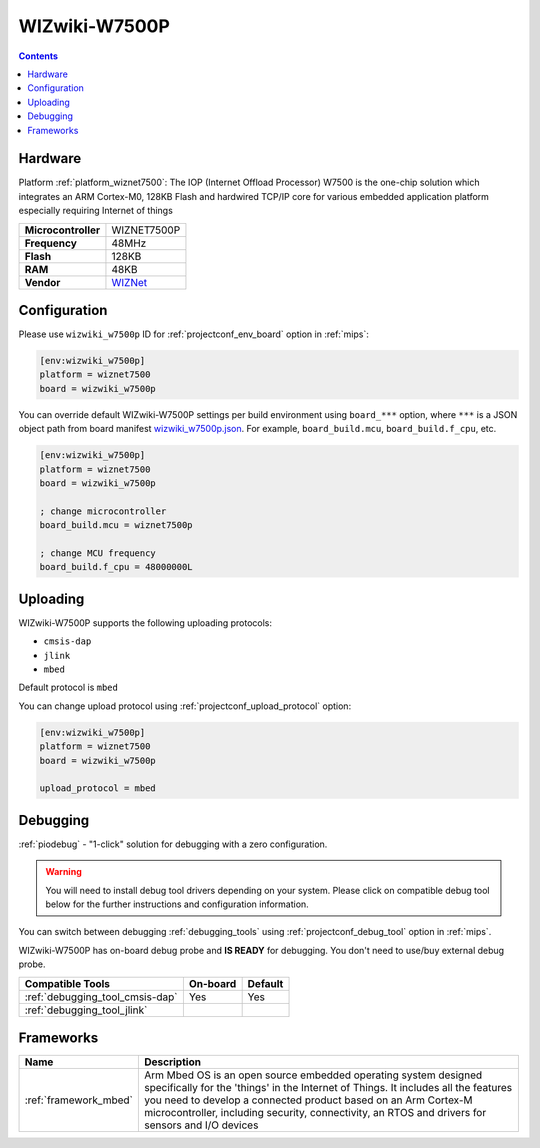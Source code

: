 
.. _board_wiznet7500_wizwiki_w7500p:

WIZwiki-W7500P
==============

.. contents::

Hardware
--------

Platform :ref:`platform_wiznet7500`: The IOP (Internet Offload Processor) W7500 is the one-chip solution which integrates an ARM Cortex-M0, 128KB Flash and hardwired TCP/IP core for various embedded application platform especially requiring Internet of things

.. list-table::

  * - **Microcontroller**
    - WIZNET7500P
  * - **Frequency**
    - 48MHz
  * - **Flash**
    - 128KB
  * - **RAM**
    - 48KB
  * - **Vendor**
    - `WIZNet <https://developer.mbed.org/platforms/WIZwiki-W7500P/?utm_source=platformio.org&utm_medium=docs>`__


Configuration
-------------

Please use ``wizwiki_w7500p`` ID for :ref:`projectconf_env_board` option in :ref:`mips`:

.. code-block:: ini

  [env:wizwiki_w7500p]
  platform = wiznet7500
  board = wizwiki_w7500p

You can override default WIZwiki-W7500P settings per build environment using
``board_***`` option, where ``***`` is a JSON object path from
board manifest `wizwiki_w7500p.json <https://github.com/platformio/platform-wiznet7500/blob/master/boards/wizwiki_w7500p.json>`_. For example,
``board_build.mcu``, ``board_build.f_cpu``, etc.

.. code-block:: ini

  [env:wizwiki_w7500p]
  platform = wiznet7500
  board = wizwiki_w7500p

  ; change microcontroller
  board_build.mcu = wiznet7500p

  ; change MCU frequency
  board_build.f_cpu = 48000000L


Uploading
---------
WIZwiki-W7500P supports the following uploading protocols:

* ``cmsis-dap``
* ``jlink``
* ``mbed``

Default protocol is ``mbed``

You can change upload protocol using :ref:`projectconf_upload_protocol` option:

.. code-block:: ini

  [env:wizwiki_w7500p]
  platform = wiznet7500
  board = wizwiki_w7500p

  upload_protocol = mbed

Debugging
---------

:ref:`piodebug` - "1-click" solution for debugging with a zero configuration.

.. warning::
    You will need to install debug tool drivers depending on your system.
    Please click on compatible debug tool below for the further
    instructions and configuration information.

You can switch between debugging :ref:`debugging_tools` using
:ref:`projectconf_debug_tool` option in :ref:`mips`.

WIZwiki-W7500P has on-board debug probe and **IS READY** for debugging. You don't need to use/buy external debug probe.

.. list-table::
  :header-rows:  1

  * - Compatible Tools
    - On-board
    - Default
  * - :ref:`debugging_tool_cmsis-dap`
    - Yes
    - Yes
  * - :ref:`debugging_tool_jlink`
    -
    -

Frameworks
----------
.. list-table::
    :header-rows:  1

    * - Name
      - Description

    * - :ref:`framework_mbed`
      - Arm Mbed OS is an open source embedded operating system designed specifically for the 'things' in the Internet of Things. It includes all the features you need to develop a connected product based on an Arm Cortex-M microcontroller, including security, connectivity, an RTOS and drivers for sensors and I/O devices
